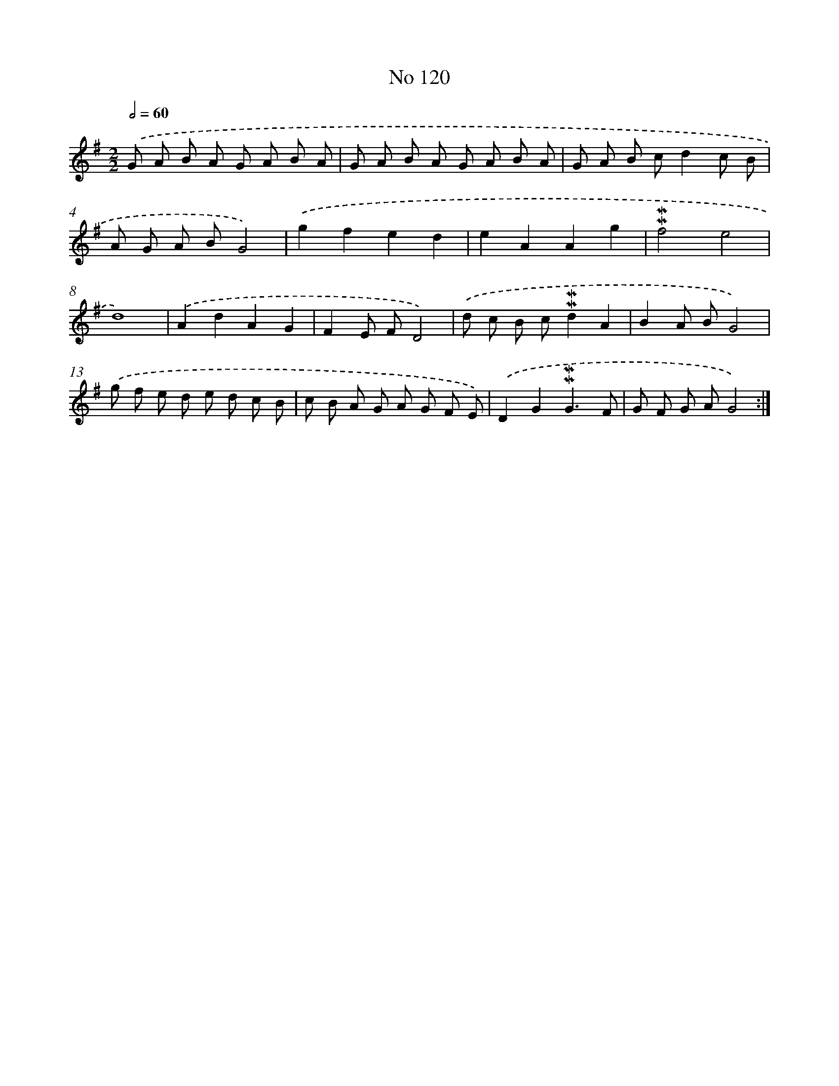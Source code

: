 X: 7490
T: No 120
%%abc-version 2.0
%%abcx-abcm2ps-target-version 5.9.1 (29 Sep 2008)
%%abc-creator hum2abc beta
%%abcx-conversion-date 2018/11/01 14:36:38
%%humdrum-veritas 127632880
%%humdrum-veritas-data 3712818059
%%continueall 1
%%barnumbers 0
L: 1/8
M: 2/2
Q: 1/2=60
K: G clef=treble
.('G A B A G A B A |
G A B A G A B A |
G A B cd2c B |
A G A BG4) |
.('g2f2e2d2 |
e2A2A2g2 |
!mordent!!mordent!f4e4 |
d8) |
.('A2d2A2G2 |
F2E FD4) |
.('d c B c!mordent!!mordent!d2A2 |
B2A BG4) |
.('g f e d e d c B |
c B A G A G F E) |
.('D2G2!mordent!!mordent!G3F |
G F G AG4) :|]
